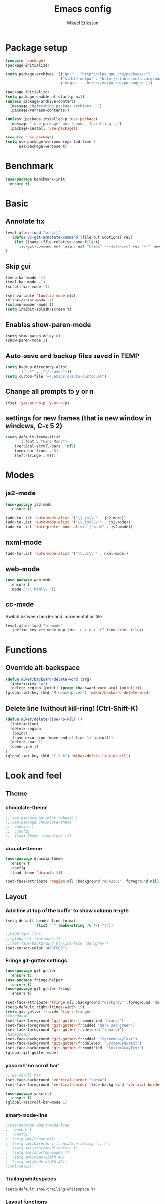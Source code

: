 #+TITLE: Emacs config
#+AUTHOR: Mikael Eriksson
#+PROPERTY: header-args :tangle yes :cache yes

* Package setup
#+BEGIN_SRC emacs-lisp
(require 'package)
(package-initialize)

(setq package-archives '(("gnu" . "http://elpa.gnu.org/packages/")
                         ("stable-melpa" . "http://stable.melpa.org/packages/")
                         ("melpa" . "http://melpa.org/packages/")))

(package-initialize)
(setq package-enable-at-startup nil)
(unless package-archive-contents
  (message "Refreshing package archives...")
  (package-refresh-contents))

(unless (package-installed-p 'use-package)
  (message "`use-package' not found.  Installing...")
  (package-install 'use-package))

(require 'use-package)
(setq use-package-minimum-reported-time 0
      use-package-verbose t)
#+END_SRC

* Benchmark
#+BEGIN_SRC emacs-lisp
 (use-package benchmark-init
  :ensure t)
#+END_SRC

* Basic
** Annotate fix
#+BEGIN_SRC emacs-lisp
(eval-after-load "vc-git"
  '(defun vc-git-annotate-command (file buf &optional rev)
    (let ((name (file-relative-name file)))
      (vc-git-command buf 'async nil "blame" "--date=iso" rev "--" name)))
)
#+END_SRC

** Skip gui
#+BEGIN_SRC emacs-lisp
(menu-bar-mode -1)
(tool-bar-mode -1)
(scroll-bar-mode -1)

(set-variable 'tooltip-mode nil)
(blink-cursor-mode -1)
(column-number-mode t)
(setq inhibit-splash-screen t)
#+END_SRC

** Enables show-paren-mode
#+BEGIN_SRC emacs-lisp
(setq show-paren-delay 0)
(show-paren-mode 1)
#+END_SRC

** Auto-save and backup files saved in TEMP
#+BEGIN_SRC emacs-lisp
(setq backup-directory-alist
      `((".*" . ,"~/.saves")))
(setq custom-file "~/.emacs.d/auto-custom.el")
#+END_SRC

** Change all prompts to y or n
#+BEGIN_SRC emacs-lisp
(fset 'yes-or-no-p 'y-or-n-p)
#+END_SRC

** settings for new frames (that is new window in windows, C-x 5 2)
#+BEGIN_SRC emacs-lisp
(setq default-frame-alist
      '((font . "Fira Mono")
	(vertical-scroll-bars . nil)
	(menu-bar-lines . 0)
	(left-fringe . 0)))
#+END_SRC

* Modes
** js2-mode
#+BEGIN_SRC emacs-lisp
(use-package js2-mode
  :ensure t)

(add-to-list 'auto-mode-alist '("\\.js\\'" . js2-mode))
(add-to-list 'auto-mode-alist '("\\.jsx?\\'" . js2-mode))
(add-to-list 'interpreter-mode-alist '("node" . js2-mode))
#+END_SRC

** nxml-mode
#+BEGIN_SRC emacs-lisp
(add-to-list 'auto-mode-alist '("\\.ui\\'" . nxml-mode))
#+END_SRC

** web-mode
#+BEGIN_SRC emacs-lisp
(use-package web-mode
  :ensure t
  :mode ("\\.html\\'"))
#+END_SRC

** cc-mode
Switch between header and implementation file
#+BEGIN_SRC emacs-lisp
(eval-after-load "cc-mode"
  '(define-key c++-mode-map (kbd "C-x m") 'ff-find-other-file))
#+END_SRC
* Functions
** Override alt-backspace
#+BEGIN_SRC emacs-lisp
(defun miker/backward-delete-word (arg)
  (interactive "p")
  (delete-region (point) (progn (backward-word arg) (point))))
(global-set-key (kbd "M-<backspace>") 'miker/backward-delete-word)
#+END_SRC

** Delete line (without kill-ring) (Ctrl-Shift-K)
#+BEGIN_SRC emacs-lisp
(defun miker/delete-line-no-kill ()
  (interactive)
  (delete-region
   (point)
   (save-excursion (move-end-of-line 1) (point)))
  (delete-char 1)
  (open-line 1)
)
(global-set-key (kbd "C-S-k") 'miker/delete-line-no-kill)
#+END_SRC

* Look and feel
** Theme
*** chocolate-theme
#+BEGIN_SRC emacs-lisp
;;(set-background-color "wheat2")
;;(use-package chocolate-theme
;;  :ensure t
;;  :config
;;  (load-theme 'chocolate t))
#+END_SRC

*** dracula-theme
#+BEGIN_SRC emacs-lisp
(use-package dracula-theme
  :ensure t
  :config
  (load-theme 'dracula t))

(set-face-attribute 'region nil :background "#342c6b" :foreground nil)
#+END_SRC

** Layout
*** Add line at top of the buffer to show column length
#+BEGIN_SRC emacs-lisp
(setq-default header-line-format
              (list " " (make-string 76 ?-) "|"))
#+END_SRC

#+BEGIN_SRC emacs-lisp
;;Highlight line
;;(global-hl-line-mode 1)
;;(set-face-background hl-line-face "darkgrey")
(set-cursor-color "#C8FF03")
#+END_SRC

*** Fringe git-gutter settings
#+BEGIN_SRC emacs-lisp
(use-package git-gutter
  :ensure t)
(use-package fringe-helper
  :ensure t)
(use-package git-gutter-fringe
  :ensure t)

(set-face-attribute 'fringe nil :background "darkgrey" :foreground "darkgrey")
(setq-default right-fringe-width 15)
(setq git-gutter-fr:side 'right-fringe)
;foregound
(set-face-foreground 'git-gutter-fr:modified "orange")
(set-face-foreground 'git-gutter-fr:added "dark sea green")
(set-face-foreground 'git-gutter-fr:deleted "tomato1")
;background
(set-face-background 'git-gutter-fr:added  "SystemGrayText")
(set-face-background 'git-gutter-fr:deleted  "SystemGrayText")
(set-face-background 'git-gutter-fr:modified  "SystemGrayText")
(global-git-gutter-mode)
#+END_SRC

*** yascroll 'no scroll bar'
#+BEGIN_SRC emacs-lisp
;; No scroll bar
(set-face-background 'vertical-border "snow4")
(set-face-foreground 'vertical-border (face-background 'vertical-border))

(use-package yascroll
  :ensure t)
(global-yascroll-bar-mode 1)
#+END_SRC

*** smart-mode-line
#+BEGIN_SRC emacs-lisp
;(use-package smart-mode-line
;  :ensure t
;  :config
;  (setq sml/theme nil)
;  (setq sml/directory-truncation-string ".../")
;  (setq sml/shorten-directory t)
;  (setq sml/shorten-modes t)
;  (setq sml/name-width 40)
;  (setq sml/mode-width 40))
;(sml/setup)
#+END_SRC

*** Trailing whitespaces
#+BEGIN_SRC emacs-lisp
(setq-default show-trailing-whitespace t)
#+END_SRC

*** Layout functions
**** Split up 2 buffers
#+BEGIN_SRC emacs-lisp
(defun miker/two-buffer-layout ()
  (interactive)
  (delete-other-windows)

  (defadvice split-window-horizontally (after rebalance-windows activate)
    (balance-windows))

  (ad-activate 'split-window-horizontally)
  (switch-to-buffer
   "*scratch*")

  (split-window-horizontally) ;; -> |
  (next-multiframe-window)
  (switch-to-buffer
   "*scratch*")

  (other-window 2)
  (add-to-list 'default-frame-alist '(fullscreen . maximized))
)
(global-set-key (kbd "C-x <f1>") 'miker/two-buffer-layout)
#+END_SRC

**** Split up 3 buffers
#+BEGIN_SRC emacs-lisp
(defun miker/three-buffer-layout ()
  (interactive)
  (delete-other-windows)

  (defadvice split-window-horizontally (after rebalance-windows activate)
    (balance-windows))

  (ad-activate 'split-window-horizontally)
  (switch-to-buffer
   "*scratch*")

  (split-window-horizontally) ;; -> |
  (next-multiframe-window)
  (switch-to-buffer
   "*scratch*")

  (split-window-horizontally) ;; -> |
  (next-multiframe-window)
  (switch-to-buffer
   "*scratch*")

  (other-window 2)
  (add-to-list 'default-frame-alist '(fullscreen . maximized))
)
(global-set-key (kbd "C-x <f2>") 'miker/three-buffer-layout)
#+END_SRC

**** Split up 5 buffers
#+BEGIN_SRC emacs-lisp
(defun miker/five-buffer-layout ()
  (interactive)
  (delete-other-windows)

  (defadvice split-window-horizontally (after rebalance-windows activate)
    (balance-windows))

  (ad-activate 'split-window-horizontally)
  (switch-to-buffer
   "*scratch*")

  (split-window-horizontally) ;; -> |
  (next-multiframe-window)
  (switch-to-buffer
   "*scratch*")

  (split-window-horizontally) ;; -> |
  (next-multiframe-window)
  (switch-to-buffer
   "*scratch*")

  (split-window-horizontally) ;; -> |
  (next-multiframe-window)
  (switch-to-buffer
   "*scratch*")

  (split-window-horizontally) ;; -> |
  (next-multiframe-window)
  (switch-to-buffer
   "*scratch*")

  (other-window 3)
  (add-to-list 'default-frame-alist '(fullscreen . maximized))
)
(global-set-key (kbd "C-x <f3>") 'miker/five-buffer-layout)
#+END_SRC

*** display-time-mode
#+BEGIN_SRC emacs-lisp
(setq display-time-24hr-format t)
(setq display-time-format "(%H:%M %e/%m)")
(display-time-mode 1)
#+END_SRC

** Input
*** Insert matching delimiters
#+BEGIN_SRC emacs-lisp
(electric-pair-mode 1)
(setq electric-pair-inhibit-predicate 'electric-pair-conservative-inhibit)
#+END_SRC
*** Indentation
#+BEGIN_SRC emacs-lisp
(setq-default indent-tabs-mode nil)
(setq-default c-basic-offset 4)
(setq-default js2-indent-level 4)
(setq-default sgml-basic-offset 4)
(setq-default cmake-tab-width 4)
(setq-default nxml-child-indent 4 nxml-attribute-indent 4)
#+END_SRC

* Packages
** Clang-format
#+BEGIN_SRC emacs-lisp
(use-package clang-format
  :ensure t
  :bind
  (("C-c f" . clang-format)))
#+END_SRC

** Magit
#+BEGIN_SRC emacs-lisp
(use-package magit
  :ensure t
  :after (magit))
#+END_SRC

** git-timemachine
#+BEGIN_SRC emacs-lisp
(use-package git-timemachine
  :ensure t
  :after (git-timemachine))
#+END_SRC

** swiper
#+BEGIN_SRC emacs-lisp
(use-package swiper
  :ensure t
  :bind
  ("C-c C-r" . swiper)
  )
#+END_SRC

** multiple-cursors
#+BEGIN_SRC emacs-lisp
(use-package multiple-cursors
  :ensure t
  :bind
  ("C->" . mc/mark-next-like-this)
  ("C-<" . mc/mark-previous-like-this)
  ("C-c C-<" . 'mc/mark-all-like-this)
)
#+END_SRC

** helm
#+BEGIN_SRC emacs-lisp
(use-package helm
  :ensure t
  :config
  (setq helm-always-two-windows nil)
  (setq helm-split-window-default-side 'same)
  (defun miker/helm-grep-do-git-grep (not-all)
    (interactive "P")
    (helm-grep-git-1 default-directory (null not-all)))
  :bind
  (("C-x l" . helm-mini)
   ("C-x r b" . helm-bookmarks)
   ("C-x C-f" . helm-find-files)
   ("M-x" . helm-M-x)
   ("M-y" . helm-show-kill-ring)
   ("C-c g" . miker/helm-grep-do-git-grep)))
#+END_SRC

** expand-region
#+BEGIN_SRC emacs-lisp
(use-package expand-region
  :ensure t
  :bind
  ("C-=" . er/expand-region)
  ("C-;" . er/expand-region))
#+END_SRC

** move-text
#+BEGIN_SRC emacs-lisp
(use-package move-text
  :ensure t
  :bind
  (("C-S-p" . move-text-up)
   ("C-S-n" . move-text-down)))
#+END_SRC

** which-key
#+BEGIN_SRC emacs-lisp
(use-package which-key
  :ensure t)
(which-key-mode)
#+END_SRC

** doom-modeline
#+BEGIN_SRC emacs-lisp
(use-package all-the-icons)
(use-package doom-modeline
  :ensure t
  :hook (after-init . doom-modeline-init)
)
#+END_SRC

* EXWM
  :PROPERTIES:
  :header-args: :tangle no
  :END:

  tangle yes/no to enable/disable EXWM

** Add wm
#+BEGIN_SRC
  cd /usr/share/xsessions
  touch emacs.desktop
#+END_SRC

  Add to emacs.desktop:
#+BEGIN_SRC
  [Desktop Entry]
  Name=EXWM
  Comment=Emacs window manager
  Exec=emacs
  Type=Application
#+END_SRC

** exwm-package
#+BEGIN_SRC emacs-lisp
(use-package exwm
  :ensure t
  :config
  (require 'exwm-config)
  (exwm-config-default)
)
#+END_SRC

** dmenu
#+BEGIN_SRC emacs-lisp
(use-package dmenu
  :ensure t
  :bind
  ("s-SPC" . 'dmenu))
#+END_SRC

** systemtray
#+BEGIN_SRC emacs-lisp
(require 'exwm-systemtray)
(exwm-systemtray-enable)
#+END_SRC

** randr
#+BEGIN_SRC emacs-lisp
(require 'exwm-randr)
(setq exwm-randr-workspace-output-plist
'(0 "DVI-D-0" 1 "DP-2"))
(exwm-randr-enable)
#+END_SRC

Added in /home/<user>/.profile :
xrandr --output DP-2 --primary --mode 2560x1440 --rate 143.96
xrandr --output DVI-D-0 --mode 1920x1080 --rotate right --left-of DP-2

Run xrandr in term to see current settings

** enable XF86
#+BEGIN_SRC emacs-lisp
(dolist (k '(XF86AudioLowerVolume
             XF86AudioRaiseVolume
             XF86PowerOff
             XF86AudioMute
             XF86AudioPlay
             XF86AudioStop
             XF86AudioPrev
             XF86AudioNext
             XF86ScreenSaver
             XF68Back
             XF86Forward
             Scroll_Lock
             print)))
#+END_SRC

** keybinds
#+BEGIN_SRC emacs-lisp
(global-set-key (kbd "s-k") 'exwm-workspace-delete)
(global-set-key (kbd "s-w") 'exwm-workspace-swap)

(global-set-key (kbd "<XF86ScreenSaver>") 'miker/launch-lock-screen)
(global-set-key (kbd "<XF86PowerOff>") 'miker/launch-shutdown)
#+END_SRC

** volume
#+BEGIN_SRC emacs-lisp
(defconst volumeModifier "4")

(defun audio/mute ()
  (interactive)
  (start-process "audio-mute" nil "pulsemixer" "--toggle-mute"))

(defun audio/raise-volume ()
  (interactive)
  (start-process "raise-volume" nil "pulsemixer" "--change-volume" (concat "+" volumeModifier)))

(defun audio/lower-volume ()
  (interactive)
  (start-process "lower-volume" nil "pulsemixer" "--change-volume" (concat "-" volumeModifier)))

(global-set-key (kbd "<XF86AudioMute>") 'audio/mute)
(global-set-key (kbd "<XF86AudioRaiseVolume>") 'audio/raise-volume)
(global-set-key (kbd "<XF86AudioLowerVolume>") 'audio/lower-volume)
#+END_SRC

** default browser
#+BEGIN_SRC emacs-lisp
(setq browse-url-browser-function 'browse-url-generic
      browse-url-generic-program "firefox")
#+END_SRC

* Org
** Unbind
C-, is reserved for switching buffers
C-c C-r is reserved for swiper
#+BEGIN_SRC emacs-lisp
(eval-after-load "org" '(define-key org-mode-map (kbd "C-,") nil))
(eval-after-load "org" '(define-key org-mode-map (kbd "C-c C-r") nil))
#+END_SRC

** org-agenda
Set org-agenda files
#+BEGIN_SRC emacs-lisp
(setq org-agenda-files (list
"~/.emacs.d/org/"
"~/.emacs.d/emacs.org"))
#+END_SRC

** org-bullets
#+BEGIN_SRC emacs-lisp
(use-package org-bullets
 :ensure t
 :init
 (setq org-bullets-bullet-list
       '("ァ" "ィ" "ゥ" "ェ" "ォ"))
 :config
 (add-hook 'org-mode-hook (lambda () (org-bullets-mode 1))))
#+END_SRC
* Keybinds
** end/start of buffer
#+BEGIN_SRC emacs-lisp
(global-set-key (kbd "<end>") `end-of-buffer)
(global-set-key (kbd "<home>") `beginning-of-buffer)
#+END_SRC

** Switch buffers
#+BEGIN_SRC emacs-lisp
(global-set-key (kbd "C-,")
'(lambda()
(interactive)
(select-window (previous-window))))

(global-set-key (kbd "C-.")
'(lambda()
(interactive)
(select-window (next-window))))
#+END_SRC
